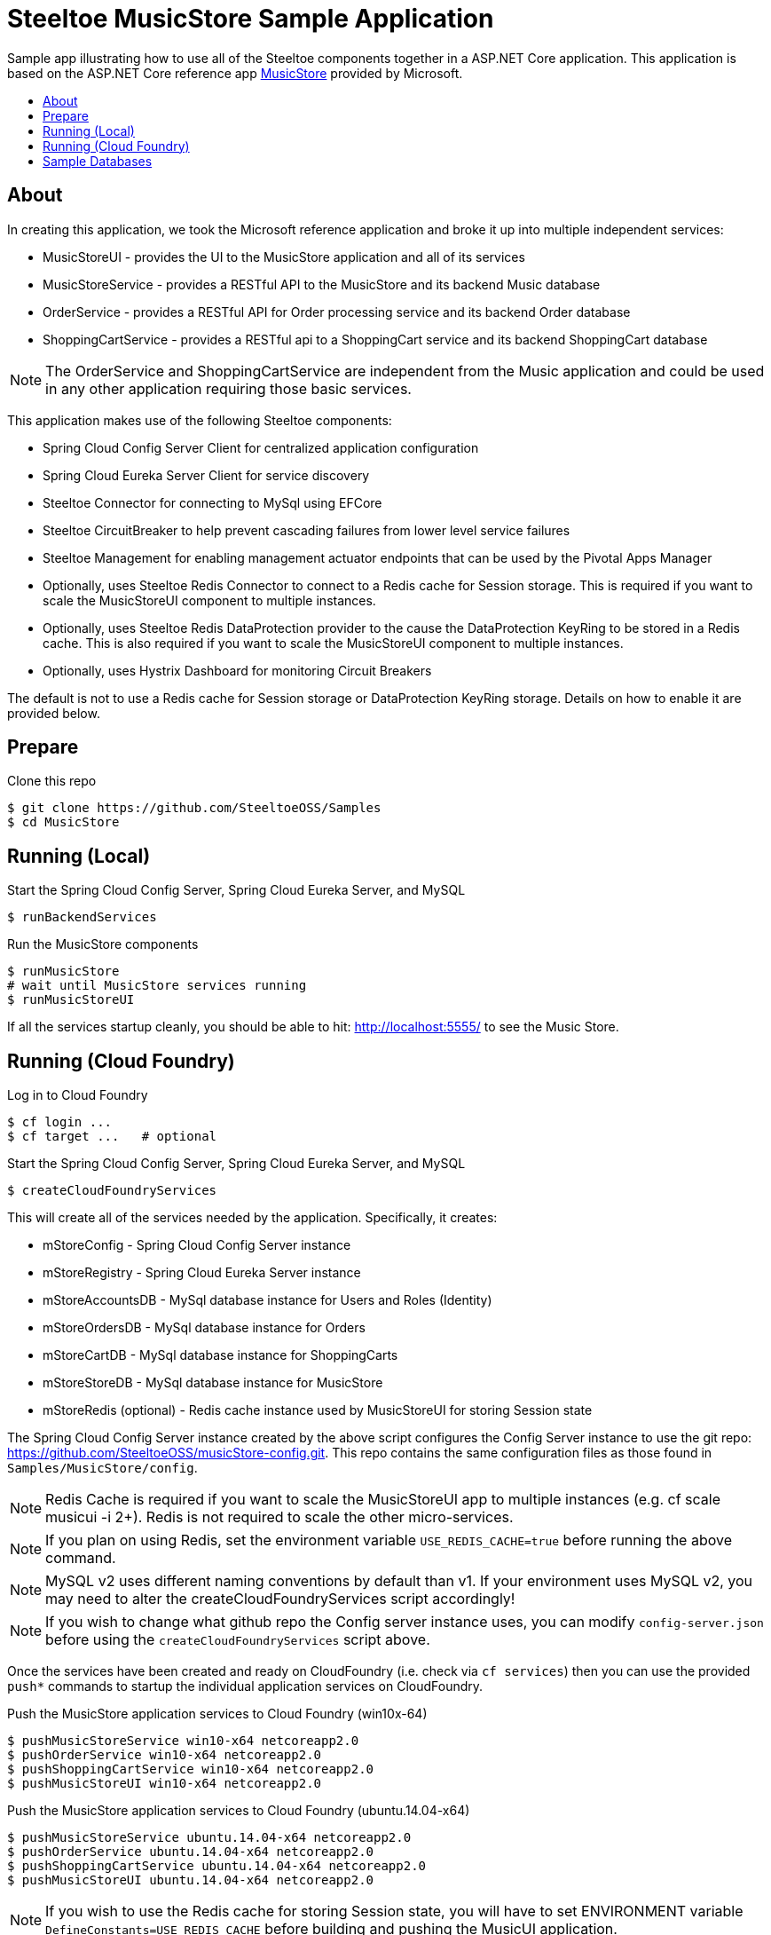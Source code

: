 = Steeltoe MusicStore Sample Application
:toc: preamble
:toclevels: 1
:!toc-title:
:linkattrs:

Sample app illustrating how to use all of the Steeltoe components together in a ASP.NET Core application. This application is based on the ASP.NET Core reference app https://github.com/aspnet/MusicStore[MusicStore, window="_blank"] provided by Microsoft.

== About

In creating this application, we took the Microsoft reference application and broke it up into multiple independent services:

* MusicStoreUI - provides the UI to the MusicStore application and all of its services
* MusicStoreService - provides a RESTful API to the MusicStore and its backend Music database
* OrderService - provides a RESTful API for Order processing service and its backend Order database
* ShoppingCartService - provides a RESTful api to a ShoppingCart service and its backend ShoppingCart database

[NOTE]
The OrderService and ShoppingCartService are independent from the Music application and could be used in any other application requiring those basic services.

This application makes use of the following Steeltoe components:

* Spring Cloud Config Server Client for centralized application configuration
* Spring Cloud Eureka Server Client for service discovery
* Steeltoe Connector for connecting to MySql using EFCore
* Steeltoe CircuitBreaker to help prevent cascading failures from lower level service failures
* Steeltoe Management for enabling management actuator endpoints that can be used by the Pivotal Apps Manager
* Optionally, uses Steeltoe Redis Connector to connect to a Redis cache for Session storage. This is required if you want to scale the MusicStoreUI component to multiple instances.
* Optionally, uses Steeltoe Redis DataProtection provider to the cause the DataProtection KeyRing to be stored in a Redis cache. This is also required if you want to scale the MusicStoreUI component to multiple instances.
* Optionally, uses Hystrix Dashboard for monitoring Circuit Breakers

The default is not to use a Redis cache for Session storage or DataProtection KeyRing storage. Details on how to enable it are provided below.

== Prepare

.Clone this repo
----
$ git clone https://github.com/SteeltoeOSS/Samples
$ cd MusicStore
----


== Running (Local)


.Start the Spring Cloud Config Server, Spring Cloud Eureka Server, and MySQL
----
$ runBackendServices
----

.Run the MusicStore components
----
$ runMusicStore
# wait until MusicStore services running
$ runMusicStoreUI
----

If all the services startup cleanly, you should be able to hit: <http://localhost:5555/> to see the Music Store.

== Running (Cloud Foundry)

.Log in to Cloud Foundry
----
$ cf login ...
$ cf target ...   # optional
----

.Start the Spring Cloud Config Server, Spring Cloud Eureka Server, and MySQL
----
$ createCloudFoundryServices
----

This will create all of the services needed by the application.  Specifically, it creates:

* mStoreConfig - Spring Cloud Config Server instance
* mStoreRegistry - Spring Cloud Eureka Server instance
* mStoreAccountsDB - MySql database instance for Users and Roles (Identity)
* mStoreOrdersDB - MySql database instance for Orders
* mStoreCartDB - MySql database instance for ShoppingCarts
* mStoreStoreDB - MySql database instance for MusicStore
* mStoreRedis (optional) - Redis cache instance used by MusicStoreUI for storing Session state

The Spring Cloud Config Server instance created by the above script configures the Config Server instance to use the git repo: <https://github.com/SteeltoeOSS/musicStore-config.git>.  This repo contains the same configuration files as those found in `Samples/MusicStore/config`.

[NOTE]
Redis Cache is required if you want to scale the MusicStoreUI app to multiple instances (e.g. cf scale musicui -i 2+). Redis is not required to scale the other micro-services.

[NOTE]
If you plan on using Redis, set the environment variable `USE_REDIS_CACHE=true` before running the above command.

[NOTE]
MySQL v2 uses different naming conventions by default than v1. If your environment uses MySQL v2, you may need to alter the createCloudFoundryServices script accordingly!

[NOTE]
If you wish to change what github repo the Config server instance uses, you can modify `config-server.json` before using the `createCloudFoundryServices` script above.

Once the services have been created and ready on CloudFoundry (i.e. check via `cf services`) then you can use the provided `push*` commands to startup the individual application services on CloudFoundry.

.Push the MusicStore application services to Cloud Foundry (win10x-64)
----
$ pushMusicStoreService win10-x64 netcoreapp2.0
$ pushOrderService win10-x64 netcoreapp2.0
$ pushShoppingCartService win10-x64 netcoreapp2.0
$ pushMusicStoreUI win10-x64 netcoreapp2.0
----

.Push the MusicStore application services to Cloud Foundry (ubuntu.14.04-x64)
----
$ pushMusicStoreService ubuntu.14.04-x64 netcoreapp2.0
$ pushOrderService ubuntu.14.04-x64 netcoreapp2.0
$ pushShoppingCartService ubuntu.14.04-x64 netcoreapp2.0
$ pushMusicStoreUI ubuntu.14.04-x64 netcoreapp2.0
----

[NOTE]
If you wish to use the Redis cache for storing Session state, you will have to set ENVIRONMENT variable `DefineConstants=USE_REDIS_CACHE` before building and pushing the MusicUI application.

Each of the `push*` scripts `dotnet publish` the MusicStore service targeting the `framework` and `runtime` you specify.  They then push the MusicStore service using the appropriate CloudFoundry manifest found in the projects directory (e.g. `manifest-windows.yml`, `manifest.yml` ).

[NOTE]
====
If you are using self-signed certificates it is possible that you might run into SSL certificate validation issues when pushing these apps. The simplest way to fix this is to disable certificate validation for the Spring Cloud Config Client.  You can do this by editing `appsettings.json` and add `spring:cloud:config:validate_certificates=false`. You will need to do this for each of the applications.
====

Once you have pushed all the applications to Cloud Foundry, if you run `cf a`, you should see the following applications:

* musicui - Music store User Interface
* musicstore - Music store database micro-service
* orderprocessing - Order processing micro-service
* shoppingcart - Shopping cart micro-service

.Sample `cf a` output
```
name              requested state   instances   memory   disk   urls
musicstore        started           1/1         1G       1G     musicstore.apps.testcloud.com
musicui           started           1/1         1G       1G     musicui.apps.testcloud.com
orderprocessing   started           1/1         1G       1G     orderprocessing.apps.testcloud.com
shoppingcart      started           1/1         1G       1G     shoppingcart.apps.testcloud.com
```

== Sample Databases

All MusicStore services (i.e. MusicStoreUI, OrderService, etc.) have their own database instance for persisting data.  When a MusicStore service is started locally, it will always drop and recreate its database upon startup. When a MusicStore service is started on CloudFoundry, only the first instance (i.e. CF_INSTANCE_INDEX=0) will drop and recreate its database.  Note then, the service is not fully ready until the first instance has finished initializing its database, even though other instances are ready.

[NOTE]
_See the Official https://steeltoe.io/docs/steeltoe-configuration[Steeltoe Configuration Documentation] for a more in-depth walkthrough of the samples and more detailed information._
